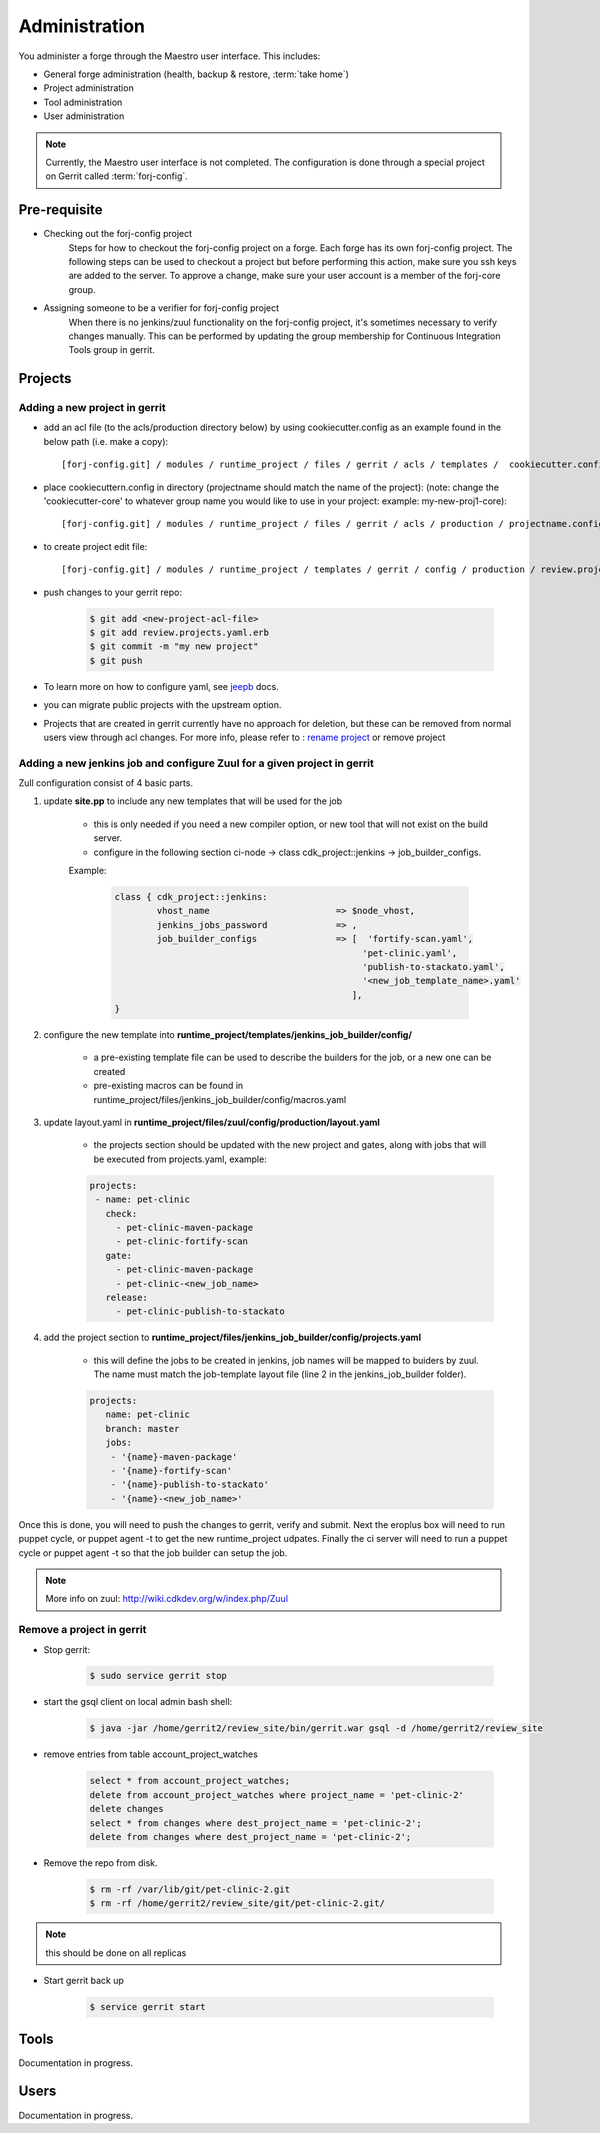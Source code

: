 Administration
==============

You administer a forge through the Maestro user interface. This includes:

* General forge administration (health, backup & restore, :term:`take home`)
* Project administration
* Tool administration 
* User administration

.. note::
	Currently, the Maestro user interface is not completed. The configuration is done through a special project on Gerrit called :term:`forj-config`.

Pre-requisite
-------------

* Checking out the forj-config project
	Steps for how to checkout the forj-config project on a forge. Each forge has its own forj-config project. 
	The following steps can be used to checkout a project but before performing this action, make sure you ssh keys are added to the server. To approve a change, make sure your user account is a member of the forj-core group.

* Assigning someone to be a verifier for forj-config project
	When there is no jenkins/zuul functionality on the forj-config project, it's sometimes necessary to verify changes manually. This can be performed by updating the group membership for Continuous Integration Tools group in gerrit.


Projects
--------

Adding a new project in gerrit
******************************

* add an acl file (to the acls/production directory below) by using cookiecutter.config as an example found in the below path (i.e. make a copy)::

	[forj-config.git] / modules / runtime_project / files / gerrit / acls / templates /  cookiecutter.config

* place cookiecuttern.config in directory (projectname should match the name of the project): (note: change the 'cookiecutter-core' to whatever group name you would like to use in your project: example: my-new-proj1-core)::

	[forj-config.git] / modules / runtime_project / files / gerrit / acls / production / projectname.config

* to create project edit file::

	[forj-config.git] / modules / runtime_project / templates / gerrit / config / production / review.projects.yaml.erb

* push changes to your gerrit repo:

	.. sourcecode:: console

		$ git add <new-project-acl-file>
		$ git add review.projects.yaml.erb
		$ git commit -m "my new project"
		$ git push 

* To learn more on how to configure yaml, see `jeepb <http://ci.openstack.org/jeepyb.html>`_ docs.
* you can migrate public projects with the upstream option.
* Projects that are created in gerrit currently have no approach for deletion, but these can be removed from normal users view through acl changes. For more info, please refer to : `rename project <http://ci.openstack.org/gerrit.html#renaming-a-project>`_ or remove project


Adding a new jenkins job and configure Zuul for a given project in gerrit
*************************************************************************
Zull configuration consist of 4 basic parts.

1. update **site.pp** to include any new templates that will be used for the job

	* this is only needed if you need a new compiler option, or new tool that will not exist on the build server.

	* configure in the following section ci-node -> class cdk_project::jenkins -> job_builder_configs. 

	Example:

		.. sourcecode:: yaml

			class { cdk_project::jenkins:
				vhost_name                        => $node_vhost,
				jenkins_jobs_password             => ,        
				job_builder_configs               => [  'fortify-scan.yaml',
				                                       'pet-clinic.yaml',
				                                       'publish-to-stackato.yaml',
				                                       '<new_job_template_name>.yaml'
				                                     ],
			}

2. configure the new template into **runtime_project/templates/jenkins_job_builder/config/**

	* a pre-existing template file can be used to describe the builders for the job, or a new one can be created

	* pre-existing macros can be found in runtime_project/files/jenkins_job_builder/config/macros.yaml

3. update layout.yaml in **runtime_project/files/zuul/config/production/layout.yaml**

	* the projects section should be updated with the new project and gates, along with jobs that will be executed from projects.yaml, example:

	.. sourcecode:: yaml

		projects:
		 - name: pet-clinic
		   check:
		     - pet-clinic-maven-package
		     - pet-clinic-fortify-scan
		   gate:
		     - pet-clinic-maven-package
		     - pet-clinic-<new_job_name>
		   release:
		     - pet-clinic-publish-to-stackato


4. add the project section to **runtime_project/files/jenkins_job_builder/config/projects.yaml**

	* this will define the jobs to be created in jenkins, job names will be mapped to buiders by zuul. The name must match the job-template layout file (line 2 in the jenkins_job_builder folder).

	.. sourcecode:: yaml

		projects:
		   name: pet-clinic
		   branch: master
		   jobs:
		    - '{name}-maven-package'
		    - '{name}-fortify-scan'
		    - '{name}-publish-to-stackato'
		    - '{name}-<new_job_name>'

Once this is done, you will need to push the changes to gerrit, verify and submit. Next the eroplus box will need to run puppet cycle, or puppet agent -t to get the new runtime_project udpates. Finally the ci server will need to run a puppet cycle or puppet agent -t so that the job builder can setup the job.

.. Note:: More info on zuul: `http://wiki.cdkdev.org/w/index.php/Zuul <http://wiki.cdkdev.org/w/index.php/Zuul>`_


Remove a project in gerrit
**************************

* Stop gerrit:

	.. sourcecode:: console

		$ sudo service gerrit stop

* start the gsql client on local admin bash shell:

	.. sourcecode:: console

		$ java -jar /home/gerrit2/review_site/bin/gerrit.war gsql -d /home/gerrit2/review_site

* remove entries from table account_project_watches

	.. sourcecode:: sql

		select * from account_project_watches;
		delete from account_project_watches where project_name = 'pet-clinic-2'
		delete changes
		select * from changes where dest_project_name = 'pet-clinic-2';
		delete from changes where dest_project_name = 'pet-clinic-2';

* Remove the repo from disk.

	.. sourcecode:: console

		$ rm -rf /var/lib/git/pet-clinic-2.git
		$ rm -rf /home/gerrit2/review_site/git/pet-clinic-2.git/

.. Note:: this should be done on all replicas

* Start gerrit back up

	.. sourcecode:: console

		$ service gerrit start


Tools
-----
Documentation in progress.

Users
-----
Documentation in progress.